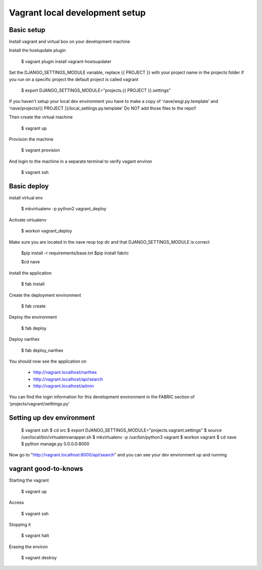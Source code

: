 Vagrant local development setup
===============================

Basic setup
^^^^^^^^^^^

Install vagrant and virtual box on your development machine

Install the hostupdate plugin

    $ vagrant plugin install vagrant-hostsupdater


Set the DJANGO_SETTINGS_MODULE variable, replace {{ PROJECT }} with your project name in the projects
folder if you run on a specific project the default project is called vagrant

    $ export DJANGO_SETTINGS_MODULE="projects.{{ PROJECT }}.settings"

If you haven't setup your local dev environment you have to make a copy of 'nave/wsgi.py.template' and
'nave/projects/{{ PROJECT }}/local_settings.py.template'
Do NOT add those files to the repo!!

Then create the virtual machine

    $ vagrant up

Provision the machine

    $ vagrant provision

And login to the machine in a separate terminal to verify vagant environ

    $ vagrant ssh


Basic deploy
^^^^^^^^^^^^

install virtual env

    $ mkvirtualenv -p python2 vagrant_deploy

Activate virtualenv

    $ workon vagrant_deploy

Make sure you are located in the nave reop top dir and that DJANGO_SETTINGS_MODULE is correct

    $pip install -r requirements/base.txt
    $pip install fabric

    $cd nave

Install the application

    $ fab install

Create the deployment environment

    $ fab create

Deploy the environment

    $ fab deploy

Deploy narthex

    $ fab deploy_narthex


You should now see the application on

    * http://vagrant.localhost/narthex
    * http://vagrant.localhost/api/search
    * http://vagrant.localhost/admin

You can find the login information for this development environment in the FABRIC section of 'projects/vagrant/setttings.py'


Setting up dev environment
^^^^^^^^^^^^^^^^^^^^^^^^^^


    $ vagrant ssh
    $ cd src
    $ export DJANGO_SETTINGS_MODULE="projects.vagrant.settings"
    $ source /usr/local/bin/virtualenvwrapper.sh
    $ mkvirtualenv -p /usr/bin/python3 vagrant
    $ workon vagrant
    $ cd nave
    $ python manage.py 0.0.0.0:8000

Now go to "http://vagrant.localhost:8000/api/search" and you can see your dev environment up and running


vagrant good-to-knows
^^^^^^^^^^^^^^^^^^^^^

Starting the vagrant

    $ vagrant up

Access

    $ vagrant ssh

Stopping it

    $ vagrant halt

Erasing the environ

    $ vagrant destroy